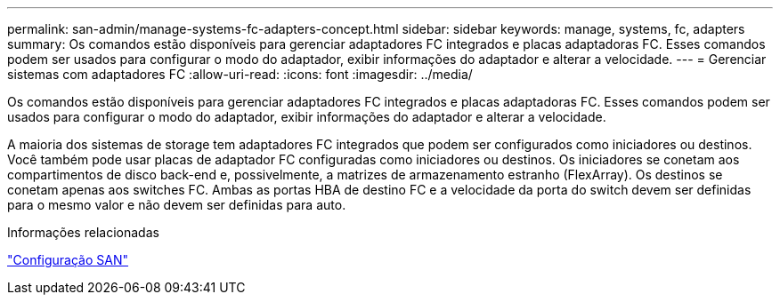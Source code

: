 ---
permalink: san-admin/manage-systems-fc-adapters-concept.html 
sidebar: sidebar 
keywords: manage, systems, fc, adapters 
summary: Os comandos estão disponíveis para gerenciar adaptadores FC integrados e placas adaptadoras FC. Esses comandos podem ser usados para configurar o modo do adaptador, exibir informações do adaptador e alterar a velocidade. 
---
= Gerenciar sistemas com adaptadores FC
:allow-uri-read: 
:icons: font
:imagesdir: ../media/


[role="lead"]
Os comandos estão disponíveis para gerenciar adaptadores FC integrados e placas adaptadoras FC. Esses comandos podem ser usados para configurar o modo do adaptador, exibir informações do adaptador e alterar a velocidade.

A maioria dos sistemas de storage tem adaptadores FC integrados que podem ser configurados como iniciadores ou destinos. Você também pode usar placas de adaptador FC configuradas como iniciadores ou destinos. Os iniciadores se conetam aos compartimentos de disco back-end e, possivelmente, a matrizes de armazenamento estranho (FlexArray). Os destinos se conetam apenas aos switches FC. Ambas as portas HBA de destino FC e a velocidade da porta do switch devem ser definidas para o mesmo valor e não devem ser definidas para auto.

.Informações relacionadas
link:../san-config/index.html["Configuração SAN"]
